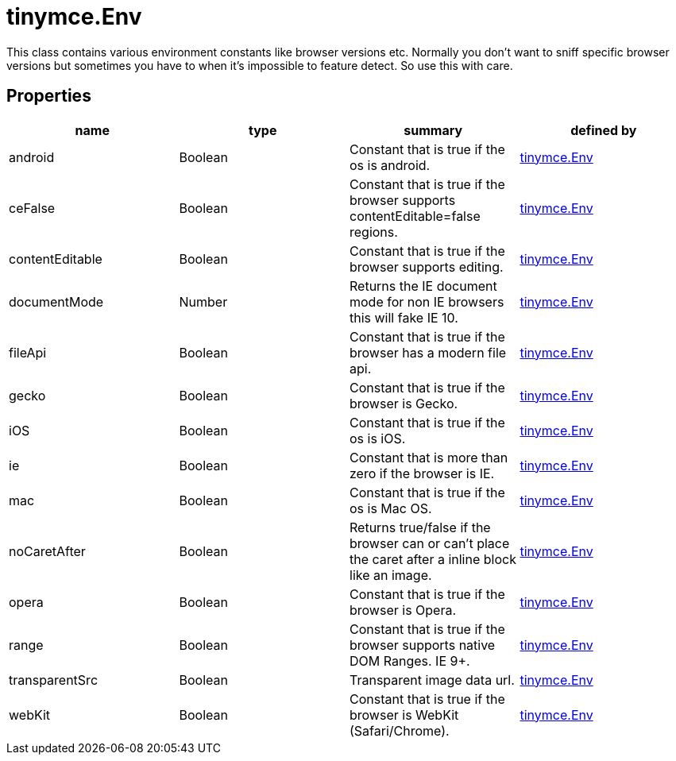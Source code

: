 = tinymce.Env

This class contains various environment constants like browser versions etc. Normally you don't want to sniff specific browser versions but sometimes you have to when it's impossible to feature detect. So use this with care.

[[properties]]
== Properties

[cols=",,,",options="header",]
|===
|name |type |summary |defined by
|android |[.param-type]#Boolean# |Constant that is true if the os is android. |link:/docs-4x/api/tinymce/tinymce.env[tinymce.Env]
|ceFalse |[.param-type]#Boolean# |Constant that is true if the browser supports contentEditable=false regions. |link:/docs-4x/api/tinymce/tinymce.env[tinymce.Env]
|contentEditable |[.param-type]#Boolean# |Constant that is true if the browser supports editing. |link:/docs-4x/api/tinymce/tinymce.env[tinymce.Env]
|documentMode |[.param-type]#Number# |Returns the IE document mode for non IE browsers this will fake IE 10. |link:/docs-4x/api/tinymce/tinymce.env[tinymce.Env]
|fileApi |[.param-type]#Boolean# |Constant that is true if the browser has a modern file api. |link:/docs-4x/api/tinymce/tinymce.env[tinymce.Env]
|gecko |[.param-type]#Boolean# |Constant that is true if the browser is Gecko. |link:/docs-4x/api/tinymce/tinymce.env[tinymce.Env]
|iOS |[.param-type]#Boolean# |Constant that is true if the os is iOS. |link:/docs-4x/api/tinymce/tinymce.env[tinymce.Env]
|ie |[.param-type]#Boolean# |Constant that is more than zero if the browser is IE. |link:/docs-4x/api/tinymce/tinymce.env[tinymce.Env]
|mac |[.param-type]#Boolean# |Constant that is true if the os is Mac OS. |link:/docs-4x/api/tinymce/tinymce.env[tinymce.Env]
|noCaretAfter |[.param-type]#Boolean# |Returns true/false if the browser can or can't place the caret after a inline block like an image. |link:/docs-4x/api/tinymce/tinymce.env[tinymce.Env]
|opera |[.param-type]#Boolean# |Constant that is true if the browser is Opera. |link:/docs-4x/api/tinymce/tinymce.env[tinymce.Env]
|range |[.param-type]#Boolean# |Constant that is true if the browser supports native DOM Ranges. IE 9+. |link:/docs-4x/api/tinymce/tinymce.env[tinymce.Env]
|transparentSrc |[.param-type]#Boolean# |Transparent image data url. |link:/docs-4x/api/tinymce/tinymce.env[tinymce.Env]
|webKit |[.param-type]#Boolean# |Constant that is true if the browser is WebKit (Safari/Chrome). |link:/docs-4x/api/tinymce/tinymce.env[tinymce.Env]
|===
